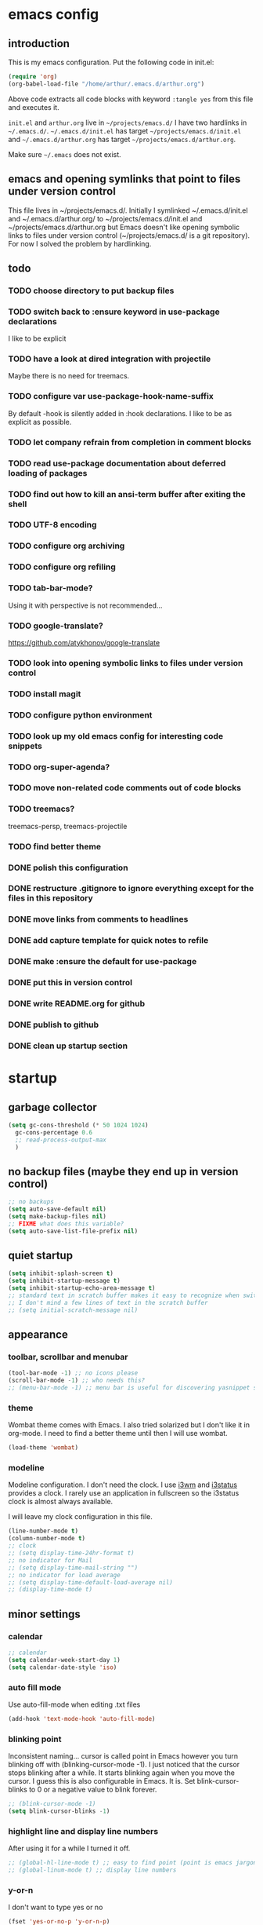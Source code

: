 * emacs config
** introduction
   This is my emacs configuration. Put the following code in init.el:
   #+begin_src emacs-lisp :tangle no
    (require 'org)
    (org-babel-load-file "/home/arthur/.emacs.d/arthur.org")
   #+end_src

   Above code extracts all code blocks with keyword =:tangle yes= from
   this file and executes it.

   =init.el= and =arthur.org= live in =~/projects/emacs.d/= I have two
   hardlinks in =~/.emacs.d/=. =~/.emacs.d/init.el= has target
   =~/projects/emacs.d/init.el= and =~/.emacs.d/arthur.org= has target
   =~/projects/emacs.d/arthur.org=.

   Make sure =~/.emacs= does not exist.
** emacs and opening symlinks that point to files under version control
  This file lives in ~/projects/emacs.d/. Initially I symlinked
  ~/.emacs.d/init.el and ~/.emacs.d/arthur.org/ to
  ~/projects/emacs.d/init.el and ~/projects/emacs.d/arthur.org but
  Emacs doesn't like opening symbolic links to files under version
  control (~/projects/emacs.d/ is a git repository). For now I solved
  the problem by hardlinking.
** todo
*** TODO choose directory to put backup files
*** TODO switch back to :ensure keyword in use-package declarations
    I like to be explicit
*** TODO have a look at dired integration with projectile
    Maybe there is no need for treemacs.
*** TODO configure var use-package-hook-name-suffix
    By default -hook is silently added in :hook declarations. I like
    to be as explicit as possible.
*** TODO let company refrain from completion in comment blocks
*** TODO read use-package documentation about deferred loading of packages
*** TODO find out how to kill an ansi-term buffer after exiting the shell
*** TODO UTF-8 encoding
*** TODO configure org archiving
*** TODO configure org refiling
*** TODO tab-bar-mode?
    Using it with perspective is not recommended...
*** TODO google-translate?
    https://github.com/atykhonov/google-translate
*** TODO look into opening symbolic links to files under version control
*** TODO install magit
*** TODO configure python environment
*** TODO look up my old emacs config for interesting code snippets
*** TODO org-super-agenda?
*** TODO move non-related code comments out of code blocks
*** TODO treemacs?
    treemacs-persp, treemacs-projectile
*** TODO find better theme
*** DONE polish this configuration
*** DONE restructure .gitignore to ignore everything except for the files in this repository
*** DONE move links from comments to headlines
*** DONE add capture template for quick notes to refile
*** DONE make :ensure the default for use-package
*** DONE put this in version control
*** DONE write README.org for github
*** DONE publish to github
*** DONE clean up startup section
* startup
** garbage collector
#+begin_src emacs-lisp :tangle yes
  (setq gc-cons-threshold (* 50 1024 1024)
	gc-cons-percentage 0.6
	;; read-process-output-max
	)

#+end_src
** no backup files (maybe they end up in version control)
#+begin_src emacs-lisp :tangle yes
  ;; no backups
  (setq auto-save-default nil)
  (setq make-backup-files nil)
  ;; FIXME what does this variable?
  (setq auto-save-list-file-prefix nil)
#+end_src
** quiet startup
#+begin_src emacs-lisp :tangle yes
  (setq inhibit-splash-screen t)
  (setq inhibit-startup-message t)
  (setq inhibit-startup-echo-area-message t)
  ;; standard text in scratch buffer makes it easy to recognize when switching perspectives
  ;; I don't mind a few lines of text in the scratch buffer
  ;; (setq initial-scratch-message nil)
#+end_src
** appearance
*** toolbar, scrollbar and menubar
#+begin_src emacs-lisp :tangle yes
  (tool-bar-mode -1) ;; no icons please
  (scroll-bar-mode -1) ;; who needs this?
  ;; (menu-bar-mode -1) ;; menu bar is useful for discovering yasnippet shortcuts
#+end_src
*** theme
    Wombat theme comes with Emacs. I also tried solarized but I don't
    like it in org-mode. I need to find a better theme until then I
    will use wombat.
#+begin_src emacs-lisp :tangle no
  (load-theme 'wombat)
#+end_src

*** modeline
    Modeline configuration. I don't need the clock. I use [[https://i3wm.org/][i3wm]] and
    [[https://i3wm.org/i3status/][i3status]] provides a clock. I rarely use an application in
    fullscreen so the i3status clock is almost always available.

    I will leave my clock configuration in this file.
#+begin_src emacs-lisp :tangle yes
  (line-number-mode t)
  (column-number-mode t)
  ;; clock
  ;; (setq display-time-24hr-format t)
  ;; no indicator for Mail
  ;; (setq display-time-mail-string "")
  ;; no indicator for load average
  ;; (setq display-time-default-load-average nil)
  ;; (display-time-mode t)
#+end_src  
** minor settings
*** calendar
 #+begin_src emacs-lisp :tangle yes
   ;; calendar
   (setq calendar-week-start-day 1)
   (setq calendar-date-style 'iso)
 #+end_src
*** auto fill mode
    Use auto-fill-mode when editing .txt files
#+begin_src emacs-lisp :tangle yes
  (add-hook 'text-mode-hook 'auto-fill-mode)
#+end_src
*** blinking point
    Inconsistent naming... cursor is called point in Emacs however you
    turn blinking off with (blinking-cursor-mode -1). I just noticed
    that the cursor stops blinking after a while. It starts blinking
    again when you move the cursor. I guess this is also configurable
    in Emacs. It is. Set blink-cursor-blinks to 0 or a negative value
    to blink forever.
#+begin_src emacs-lisp :tangle yes
  ;; (blink-cursor-mode -1)
  (setq blink-cursor-blinks -1)
#+end_src
*** highlight line and display line numbers
    After using it for a while I turned it off.
#+begin_src emacs-lisp :tangle yes
  ;; (global-hl-line-mode t) ;; easy to find point (point is emacs jargon for cursor)
  ;; (global-linum-mode t) ;; display line numbers
#+end_src
*** y-or-n
    I don't want to type yes or no
#+begin_src emacs-lisp :tangle yes
  (fset 'yes-or-no-p 'y-or-n-p)
#+end_src
*** kill whole line
    When killing a line also kill the newline character
#+begin_src emacs-lisp :tangle no
  (setq-default kill-whole-line t)
#+end_src
*** ansi-term
    This is a decent terminal emulator. I now use multi-term.
#+begin_src emacs-lisp :tangle no
  (defun arh/ansi-term () (interactive) (ansi-term "bash"))
  (global-set-key (kbd "C-c t") 'arh/ansi-term)
#+end_src
*** save place
    Remebers location of point in a buffer.
#+begin_src emacs-lisp :tangle yes
  (save-place-mode t)
#+end_src
* [[https://melpa.org/#/][melpa]] config
  Code according to melpa.org
  #+begin_src emacs-lisp :tangle yes
    (require 'package)
    (add-to-list 'package-archives '("melpa" . "https://melpa.org/packages/") t)
    ;; Comment/uncomment this line to enable MELPA Stable if desired.  See `package-archive-priorities`
    ;; and `package-pinned-packages`. Most users will not need or want to do this.
    ;;(add-to-list 'package-archives '("melpa-stable" . "https://stable.melpa.org/packages/") t)
    (package-initialize)
  #+end_src
* [[https://github.com/jwiegley/use-package#installing-use-package][use-package]] installation
  With this construct I only need to pull in my config files from
  github and Emacs behaves the way I want... :-)
  #+begin_src emacs-lisp :tangle yes
    ;; use-package
    ;; https://github.com/jwiegley/use-package#installing-use-package

    ;; this automatically installs use-package
    ;; 
    (unless (package-installed-p 'use-package)
      (package-refresh-contents)
      (package-install 'use-package)
      )
    ;; read use-package documentation
    (eval-when-compile
      ;; Following line is not needed if use-package.el is in ~/.emacs.d
      ;; (add-to-list 'load-path "<path where use-package is installed>")
      (require 'use-package))

    (require 'use-package-ensure)
    (setq use-package-always-ensure t)
  #+end_src
* packages
** [[https://gitlab.com/protesilaos/modus-themes][modus themes]]
   For the time being I stick with modus-vivendi
#+begin_src emacs-lisp :tangle no
  (use-package modus-operandi-theme
    :ensure t
    :config
    (load-theme 'modus-operandi t)
    )
#+end_src
#+begin_src emacs-lisp :tangle yes
  (use-package modus-vivendi-theme
    :ensure t
    :config
    (load-theme 'modus-vivendi t)
    )
#+end_src
** [[https://orgmode.org/][org-mode]]
   #+begin_src emacs-lisp :tangle yes
     (use-package org
       :init (setq org-export-backends '(ascii html icalendar latex md odt))
       :demand t
       :mode (("\\.org$" . org-mode))
       :bind (("C-c l" . org-store-link)
	      ("C-c a" . org-agenda)
	      ("C-c c" . org-capture)
	      ("C-c b" . org-switchb))
       :config
       (setq org-agenda-files '("~/projects/old-org/index.org"))
       (setq org-agenda-todo-list-sublevels t) ;; show todo sublevels of a todo entry
       (setq org-directory "~/projects/old-org/")
       (setq org-startup-folded t)
       (setq org-src-window-setup 'current-window) ;; use current window when editing src blocks with C-c '
       (setq org-blank-before-new-entry (quote ((heading . nil)
						(plain-list-item . nil))))
       (add-hook 'org-mode-hook (lambda () (auto-fill-mode -1))) ;; disable auto-fill-mode in org-mode
       ;; the lambda in the line above is needed because of the -1 argument
       (add-hook 'org-capture-mode-hook 'auto-fill-mode) ;; but I do want in org-capture :-)
       )

     ;; org-capture
     ;; FIXME add todo item
     (setq org-capture-templates
	   '(("a" "Maak afspraak")
	     ("aa" "Afspraak vanuit agenda (of vandaag)" entry (file+datetree "~/projects/old-org/index.org") "* %T %?")
	     ("ad" "Afspraak kies datum" entry (file+datetree+prompt "~/projects/old-org/index.org") "* %T %?")
	     ("d" "dagboek" entry (file+datetree "~/projects/old-org/journal.org") "* %U\n%?")
	     ("n" "notitie" entry (file+headline "~/projects/old-org/notes.org" "Notes")  "* %U %?")
	     )
	   )
   #+end_src
** [[https://github.com/myrjola/diminish.el][diminish]]
   With the amount of packages I use the modeline becomes cluttered
   quickly. Diminish mode deletes indicators from the modeline.
#+begin_src emacs-lisp :tangle yes
  ;; diminish
  ;; https://github.com/myrjola/diminish.el
  (use-package diminish)
#+end_src
** [[https://github.com/justbur/emacs-which-key][which-key]]
   #+begin_src emacs-lisp :tangle yes
(use-package which-key
  :diminish which-key-mode
  :config (which-key-mode 1))
   #+end_src
** [[https://github.com/abo-abo/avy][avy]]
   Move point to any character on the screen with C-:
   #+begin_src emacs-lisp :tangle yes
(use-package avy
  :bind (("C-:" . avy-goto-char))
  )
   #+end_src
** [[https://github.com/joaotavora/yasnippet][yasnippet]]
   I like yasnippet. TAB is bound to yas-maybe-expand
   #+begin_src emacs-lisp :tangle yes
(use-package yasnippet
  :diminish (yas-minor-mode)
  :config (yas-global-mode 1)
  )
   #+end_src
** [[https://github.com/AndreaCrotti/yasnippet-snippets][yasnippet-snippets]]
   #+begin_src emacs-lisp :tangle yes
(use-package yasnippet-snippets)
   #+end_src
** [[https://github.com/company-mode/company-mode][company]]
   Company mode is a completion framework
   [[http://company-mode.github.io/][website]]
   #+begin_src emacs-lisp :tangle yes
;; FIXME use :hook
;; FIXME configure company to refrain from completion in comment blocks
(use-package company
  ;; :init (add-to-list 'company-backends 'company-capf) ;; is this necessary?
  :diminish company-mode
  :demand t
  :config
  (setq company-idle-delay 0.0)
  (add-hook 'prog-mode-hook 'company-mode) ;; only in programming modes
  ;; (global-company-mode t)
  )
   #+end_src
** [[https://github.com/flycheck/flycheck][flycheck]]
   #+begin_src emacs-lisp :tangle yes
;; FIXME use :hook
(use-package flycheck
  :diminish flycheck-mode
  :config
  (add-hook 'prog-mode-hook 'flycheck-mode)
  )
   #+end_src
** [[https://github.com/lewang/flx][flx-ido]]
   flx-ido is recommended by projectile documentation
   #+begin_src emacs-lisp :tangle yes
     (use-package flx-ido
       :config
       (require 'flx-ido)
       (ido-mode 1)
       (ido-everywhere 1)
       (flx-ido-mode 1)
       (setq ido-enable-flex-matching t)
       (setq ido-use-faces nil)
       )
   #+end_src
** [[https://github.com/Fuco1/smartparens][smartparens]]
   Install according to these instructions: [[https://ebzzry.io/en/emacs-pairs/][Emacs and Pairs]]
   #+begin_src emacs-lisp :tangle yes
     ;; First: M-x package-install RET smartparens RET
     ;; above command is not necessary
     (use-package smartparens-config
       :ensure smartparens
       :diminish smartparens-mode
       :config (progn (show-smartparens-global-mode t)))

     (add-hook 'prog-mode-hook 'turn-on-smartparens-mode)
     ;; (add-hook 'prog-mode-hook 'turn-on-smartparens-strict-mode)
     ;; (add-hook 'markdown-mode-hook 'turn-on-smartparens-strict-mode)
     ;; smartparens seems to break C-- C-k to kill a line backwards
     ;; workaround: C-0 C-k also kills a line backwards!
   #+end_src
** [[https://github.com/magit/magit][magit]]
   #+begin_src emacs-lisp :tangle yes
     ;; TODO install magit
   #+end_src
** [[https://github.com/manateelazycat/multi-term][multi-term]]
   Also have a look at aweshell.
#+begin_src emacs-lisp :tangle yes
  (use-package multi-term
    :ensure t
    :config
    (global-set-key (kbd "C-c t") 'multi-term)
    (setq multi-term-program "/bin/bash")
  )
#+end_src
** project management and workspaces
*** [[https://github.com/bbatsov/projectile][projectile]]
    This seems to work: Put .projectile in a project directory. Run
    projectile-discover-projects-in-directory in the parent
    directory. This isn't necessary with variable
    projectile-project-search-path configured. Outside of these
    directories I need to use the discover projects function.

    [[https://docs.projectile.mx/projectile/index.html][Documentation]]
    #+begin_src emacs-lisp :tangle yes
      (use-package projectile
	:config
	;; My keyboard has no super key
	;; (define-key projectile-mode-map (kbd "s-p") 'projectile-command-map)
	(define-key projectile-mode-map (kbd "C-c p") 'projectile-command-map)
	(setq projectile-project-search-path '("~/projects/" "~/source/repos"))
	(setq projectile-indexing-method 'alien)
	(projectile-mode +1)
	)
    #+end_src
*** [[https://github.com/nex3/perspective-el][perspective]]
    [[https://github.com/nex3/perspective-el#some-musings-on-emacs-window-layouts][Some musings on emacs window layouts]]
    #+begin_src emacs-lisp :tangle yes
      (use-package perspective
	:after projectile
	:config
	(persp-mode) ;; create main perspective
	(setq persp-state-default-file "/home/arthur/.emacs.d/perspective-state")
	)
    #+end_src
*** [[https://github.com/bbatsov/persp-projectile][persp-projectile]]
    #+begin_src emacs-lisp :tangle yes
      (use-package persp-projectile
	:after perspective
	:config
	  ;; is it necessary to load it here?
	(if (file-exists-p persp-state-default-file) (persp-state-load persp-state-default-file))
	;; the if construct prevents an error message when starting emacs
	;; without persp-state-default-file
	)
    #+end_src
** language specific packages
*** old setup
    Use =:tangle no= to prevent extraction of this code block. I can
    leave the code uncommented. Better display on github. :-)
    #+begin_src emacs-lisp :tangle no
      ;; ================================================================================
      ;; old setup
      ;; C#
      ;; csharp-mode
      (use-package csharp-mode
	:ensure t
	:mode "\\.cs\\'"
	)

      ;; omnisharp
      ;; https://github.com/OmniSharp/omnisharp-emacs
      ;; on first start: M-x omnisharp-install-server
      ;; FIXME auto start omnisharp server?
      (use-package omnisharp
	:ensure t
	:after company
	:hook (csharp-mode . omnisharp-mode) ;; -hook is added by use-package.el
	:config (add-to-list 'company-backends 'company-omnisharp))


      ;; python
      ;; anaconda needs setuptools
      ;; setuptools for python3 has already been installed on my system (Debian 10)
      ;; to use python3 set this variable
      (setq python-shell-interpreter "python3")
      ;; anaconda
      ;; https://github.com/pythonic-emacs/anaconda-mode
      (use-package anaconda-mode
	:ensure t
	:hook ((python-mode . anaconda-mode) ;; -hook is added by use-package.el
	       (python-mode . anaconda-eldoc-mode))
	)

      (use-package company-anaconda
	:ensure t
	:after company
	:config (add-to-list 'company-backends 'company-anaconda)
	)

      ;; fsharp-mode
      ;; https://github.com/fsharp/emacs-fsharp-mode
      (use-package fsharp-mode
	:defer t
	:ensure t
	:config (require 'eglot-fsharp)
	)
    #+end_src
* when emacs closes
  Apparently I need to delete arthur.el file otherwise Emacs won't see
  changes to arthur.org.

  Update: with hardlinking I don't need to delete arthur.el in ~/.emacs.d/. If
  arthur.org is updated in ~/projects/emacs.d org-babel-load-file sees
  arthur.org in ~/.emacs.d/ has changed. (If I understand correctly)
  #+begin_src emacs-lisp :tangle yes
    (add-hook 'kill-emacs-hook #'persp-state-save) ;; what does # do?
    ;; (add-hook 'kill-emacs-hook (lambda () (delete-file "/home/arthur/.emacs.d/arthur.el")))
  #+end_src
